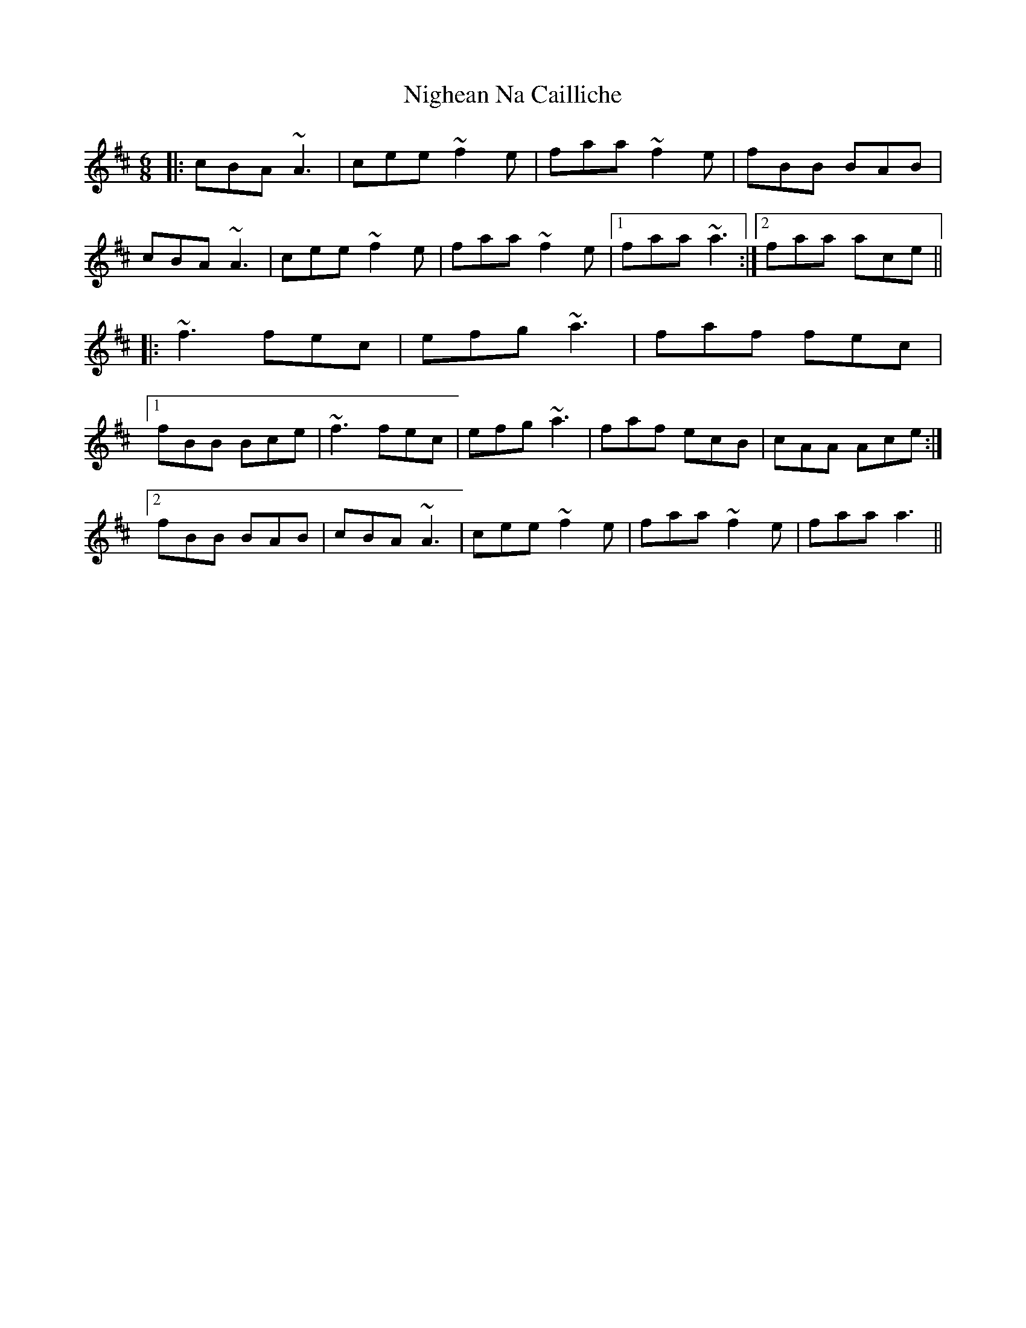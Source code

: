 X: 29429
T: Nighean Na Cailliche
R: jig
M: 6/8
K: Amixolydian
|:cBA ~A3|cee ~f2e|faa ~f2e|fBB BAB|
cBA ~A3|cee ~f2e|faa ~f2e|1 faa ~a3:|2 faa ace||
|:~f3 fec|efg ~a3|faf fec|
[1 fBB Bce|~f3 fec|efg ~a3|faf ecB|cAA Ace:|
[2 fBB BAB|cBA ~A3|cee ~f2e|faa ~f2e|faa a3||

